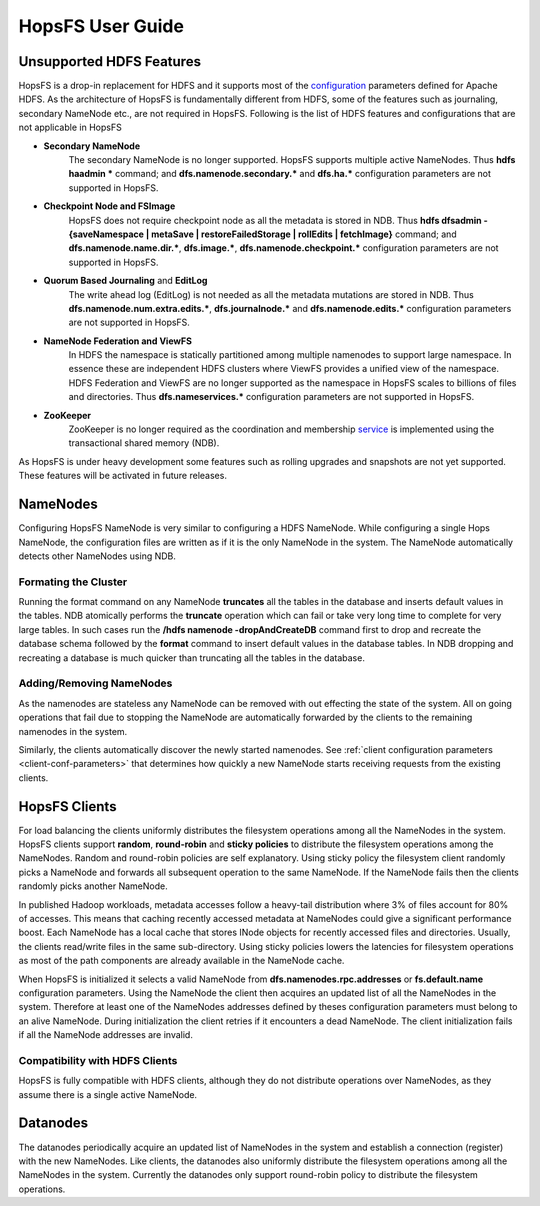 HopsFS User Guide
=================





.. _Unsupported_Features:
Unsupported HDFS Features
-------------------------


HopsFS is a drop-in replacement for HDFS and it supports most of the `configuration`_ parameters defined for Apache HDFS. As the architecture of HopsFS is fundamentally different from HDFS, some of the features such as journaling, secondary NameNode etc., are not required in HopsFS. Following is the list of HDFS features and configurations that are not applicable in HopsFS

.. _configuration: http://hadoop.apache.org/docs/current/hadoop-project-dist/hadoop-hdfs/hdfs-default.xml

* **Secondary NameNode**
	The secondary NameNode is no longer supported. HopsFS supports multiple active NameNodes. Thus **hdfs haadmin *** command; and **dfs.namenode.secondary.*** and **dfs.ha.*** configuration parameters are not supported in HopsFS.
* **Checkpoint Node and FSImage**
    HopsFS does not require checkpoint node as all the metadata is stored in NDB. Thus **hdfs dfsadmin -{saveNamespace | metaSave | restoreFailedStorage | rollEdits | fetchImage}** command; and **dfs.namenode.name.dir.***, **dfs.image.***, **dfs.namenode.checkpoint.*** configuration parameters are not supported in HopsFS.
* **Quorum Based Journaling** and **EditLog**
	The write ahead log (EditLog) is not needed as all the metadata mutations are stored in NDB. Thus **dfs.namenode.num.extra.edits.***, **dfs.journalnode.*** and **dfs.namenode.edits.*** configuration parameters are not supported in HopsFS.
* **NameNode Federation and ViewFS**
	In HDFS the namespace is statically partitioned among multiple namenodes to support large namespace. In essence these are independent HDFS clusters where ViewFS provides a unified view of the namespace. HDFS Federation and ViewFS are no longer supported as the namespace in HopsFS scales to billions of files and directories. Thus **dfs.nameservices.*** configuration parameters are not supported in HopsFS.
* **ZooKeeper**
	ZooKeeper is no longer required as the coordination and membership `service`_ is implemented using the transactional shared memory (NDB). 
	

As HopsFS is under heavy development some features such as rolling upgrades and snapshots are not yet supported. These features will be activated in future releases. 



NameNodes
---------

Configuring HopsFS NameNode is very similar to configuring a HDFS NameNode. While configuring a single Hops NameNode, the configuration files are written as if it is the only NameNode in the system. The NameNode automatically detects other NameNodes using NDB. 

.. _format_cluster:
Formating the Cluster
~~~~~~~~~~~~~~~~~~~~~
Running the format command on any NameNode **truncates** all the tables in the database and inserts default values in the tables. NDB atomically performs the **truncate** operation which can fail or take very long time to complete for very large tables. In such cases run the **/hdfs namenode -dropAndCreateDB** command first to drop and recreate the database schema followed by the **format** command to insert default values in the database tables. In NDB dropping and recreating a database is much quicker than truncating all the tables in the database. 


Adding/Removing NameNodes
~~~~~~~~~~~~~~~~~~~~~~~~~
As the namenodes are stateless any NameNode can be removed with out effecting the state of the system. All on going operations that fail due to stopping the NameNode are automatically forwarded by the clients to the remaining namenodes in the system.

Similarly, the clients automatically discover the newly started namenodes. See :ref:`client configuration parameters <client-conf-parameters>` that determines how quickly a new NameNode starts receiving requests from the existing clients. 


HopsFS Clients
--------------
For load balancing the clients uniformly distributes the filesystem operations among all the NameNodes in the system. HopsFS clients support **random**, **round-robin** and **sticky policies** to distribute the filesystem operations among the NameNodes. Random and round-robin policies are self explanatory. Using sticky policy the filesystem client randomly picks a NameNode and forwards all subsequent operation to the same NameNode. If the NameNode fails then the clients randomly picks another NameNode. 

In published Hadoop workloads, metadata accesses follow a heavy-tail distribution where 3% of files account for 80% of accesses. This means that caching
recently accessed metadata at NameNodes could give a significant performance boost. Each NameNode has a local cache that stores INode objects for recently accessed files and directories. Usually, the clients read/write files in the same sub-directory. Using sticky policies lowers the latencies for filesystem operations as most of the path components are already available in the NameNode cache.   

When HopsFS is initialized it selects a valid NameNode from **dfs.namenodes.rpc.addresses** or **fs.default.name** configuration parameters. Using the NameNode the client then acquires an updated list of all the NameNodes in the system. Therefore at least one of the NameNodes addresses defined by theses configuration parameters must belong to an alive NameNode. During initialization the client retries if it encounters a dead NameNode. The client initialization fails if all the NameNode addresses are invalid. 

Compatibility with HDFS Clients
~~~~~~~~~~~~~~~~~~~~~~~~~~~~~~~
HopsFS is fully compatible with HDFS clients, although they do not distribute operations over NameNodes, as they assume there is a single active NameNode. 


Datanodes
---------
The datanodes periodically acquire an updated list of NameNodes in the system and establish a connection (register) with the new NameNodes. Like clients, the datanodes also uniformly distribute the filesystem operations among all the NameNodes in the system. Currently the datanodes only support round-robin policy to distribute the filesystem operations. 


.. _Apache Hadoop: http://hadoop.apache.org/releases.html
.. _configuration: http://hadoop.apache.org/docs/current/hadoop-project-dist/hadoop-hdfs/hdfs-default.xml
.. _service: http://link.springer.com/chapter/10.1007%2F978-3-319-19129-4_13





